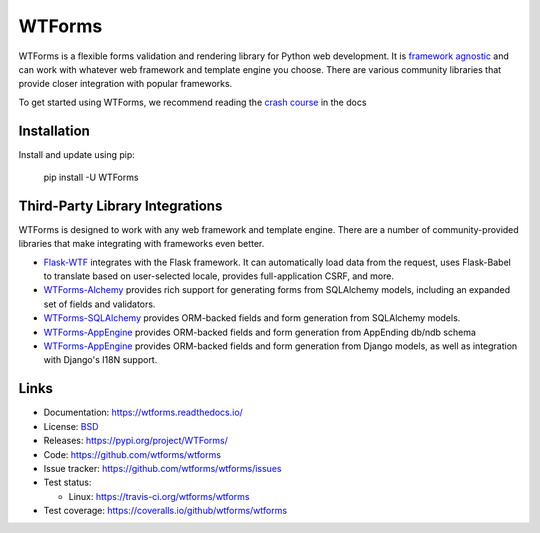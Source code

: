WTForms
=======

WTForms is a flexible forms validation and rendering library for Python
web development. It is `framework agnostic`_ and can work with whatever
web framework and template engine you choose. There are various
community libraries that provide closer integration with popular
frameworks.

To get started using WTForms, we recommend reading the `crash course`_
in the docs

.. _crash course: https://wtforms.readthedocs.io/en/stable/crash_course.html
.. _framework agnostic: https://wtforms.readthedocs.io/en/stable/faq.html#does-wtforms-work-with-library-here


Installation
------------

Install and update using pip:

    pip install -U WTForms


Third-Party Library Integrations
--------------------------------

WTForms is designed to work with any web framework and template engine.
There are a number of community-provided libraries that make integrating
with frameworks even better.

-   `Flask-WTF`_ integrates with the Flask framework. It can
    automatically load data from the request, uses Flask-Babel to
    translate based on user-selected locale, provides full-application
    CSRF, and more.
-   `WTForms-Alchemy`_ provides rich support for generating forms from
    SQLAlchemy models, including an expanded set of fields and
    validators.
-   `WTForms-SQLAlchemy`_ provides ORM-backed fields and form generation
    from SQLAlchemy models.
-   `WTForms-AppEngine`_ provides ORM-backed fields and form generation
    from AppEnding db/ndb schema
-   `WTForms-AppEngine`_ provides ORM-backed fields and form generation
    from Django models, as well as integration with Django's I18N
    support.

.. _Flask-WTF: https://flask-wtf.readthedocs.io/
.. _WTForms-Alchemy: https://wtforms-alchemy.readthedocs.io/
.. _WTForms-SQLAlchemy: https://github.com/wtforms/wtforms-sqlalchemy
.. _WTForms-AppEngine: https://github.com/wtforms/wtforms-appengine
.. _WTForms-Django: https://github.com/wtforms/wtforms-django


Links
-----

-   Documentation: https://wtforms.readthedocs.io/
-   License: `BSD <https://github.com/wtforms/wtforms/blob/master/LICENSE>`_
-   Releases: https://pypi.org/project/WTForms/
-   Code: https://github.com/wtforms/wtforms
-   Issue tracker: https://github.com/wtforms/wtforms/issues
-   Test status:

    -   Linux: https://travis-ci.org/wtforms/wtforms

-   Test coverage: https://coveralls.io/github/wtforms/wtforms
